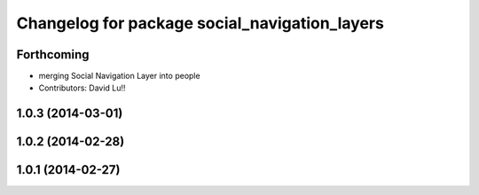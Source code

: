 ^^^^^^^^^^^^^^^^^^^^^^^^^^^^^^^^^^^^^^^^^^^^^^
Changelog for package social_navigation_layers
^^^^^^^^^^^^^^^^^^^^^^^^^^^^^^^^^^^^^^^^^^^^^^

Forthcoming
-----------
* merging Social Navigation Layer into people
* Contributors: David Lu!!

1.0.3 (2014-03-01)
------------------

1.0.2 (2014-02-28)
------------------

1.0.1 (2014-02-27)
------------------
